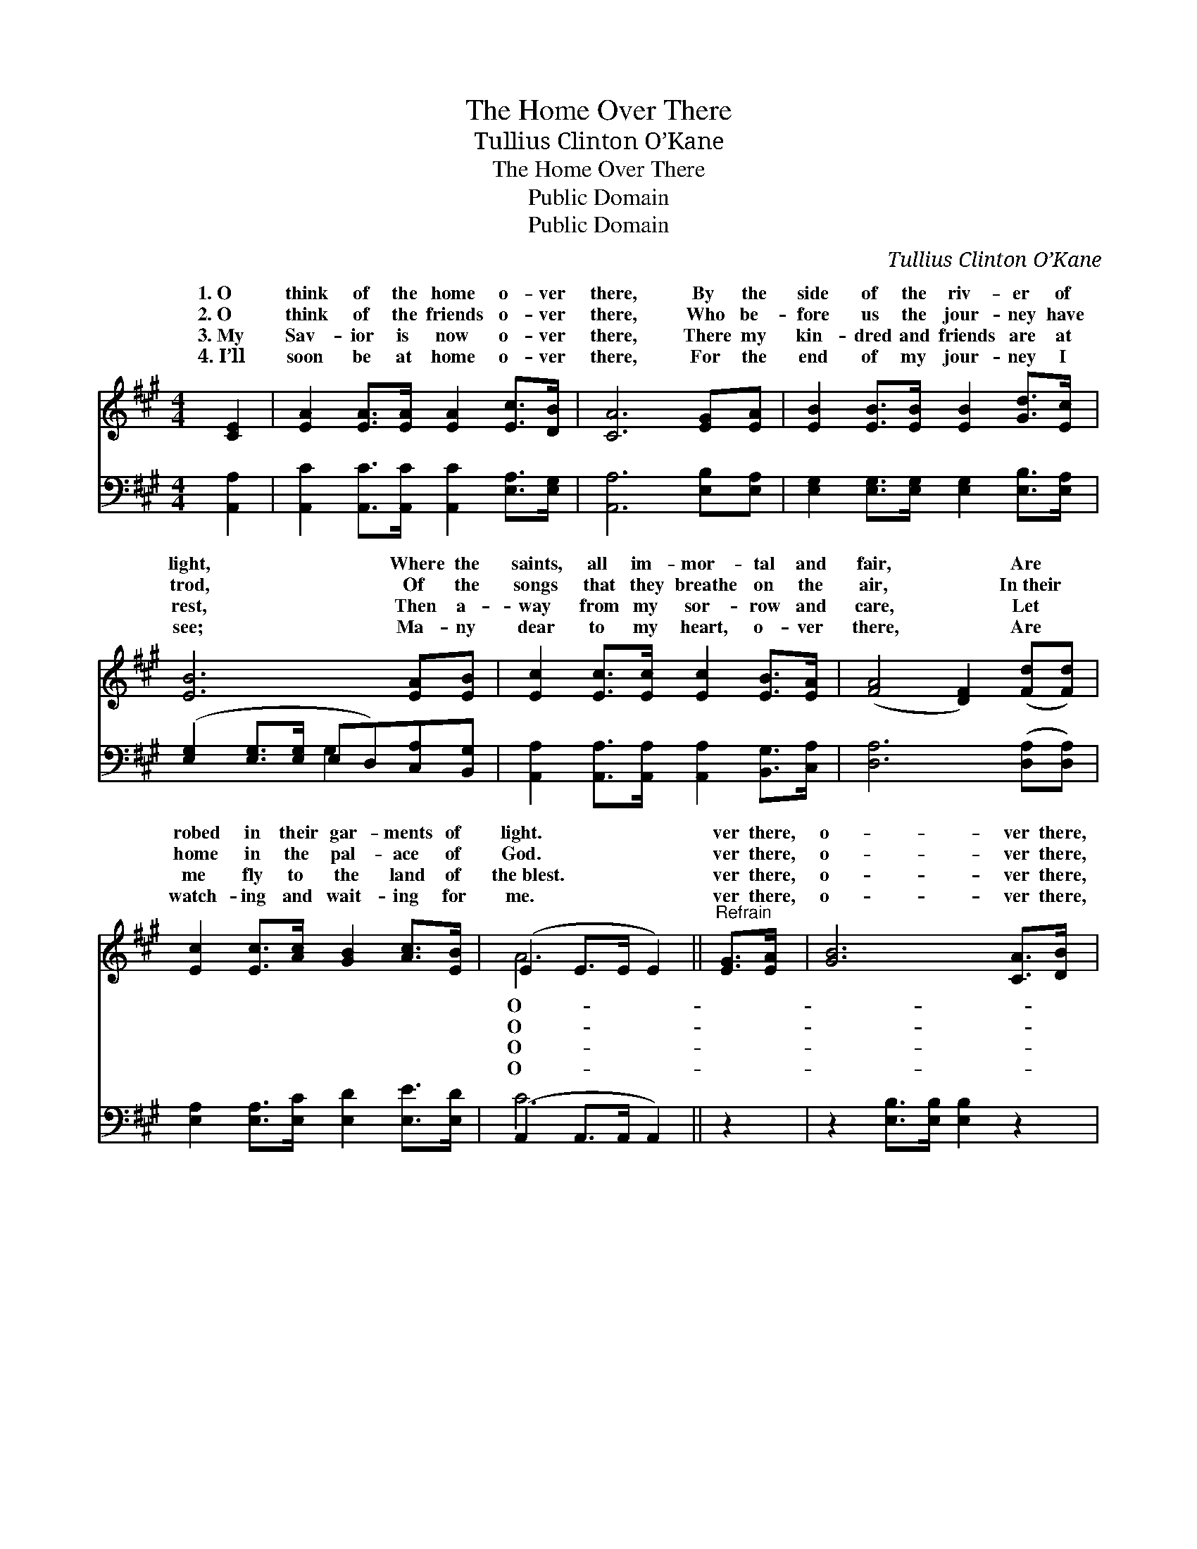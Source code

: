 X:1
T:The Home Over There
T:Tullius Clinton O’Kane
T:The Home Over There
T:Public Domain
T:Public Domain
C:Tullius Clinton O&#8217;Kane
Z:Public Domain
%%score ( 1 2 ) ( 3 4 )
L:1/8
M:4/4
K:A
V:1 treble 
V:2 treble 
V:3 bass 
V:4 bass 
V:1
 [CE]2 | [EA]2 [EA]>[EA] [EA]2 [Ec]>[DB] | [CA]6 [EG][EA] | [EB]2 [EB]>[EB] [EB]2 [Gd]>[Ec] | %4
w: 1.~O|think of the home o- ver|there, By the|side of the riv- er of|
w: 2.~O|think of the friends o- ver|there, Who be-|fore us the jour- ney have|
w: 3.~My|Sav- ior is now o- ver|there, There my|kin- dred and friends are at|
w: 4.~I’ll|soon be at home o- ver|there, For the|end of my jour- ney I|
 [EB]6 [EA][EB] | [Ec]2 [Ec]>[Ec] [Ec]2 [EB]>[EA] | ([FA]4 [DF]2) ([Fd][Fd]) | %7
w: light, Where the|saints, all im- mor- tal and|fair, * Are *|
w: trod, Of the|songs that they breathe on the|air, * In~their *|
w: rest, Then a-|way from my sor- row and|care, * Let *|
w: see; Ma- ny|dear to my heart, o- ver|there, * Are *|
 [Ec]2 [Ec]>[Ac] [GB]2 [Ac]>[EB] | (E2 E>E E2) ||"^Refrain" [EG]>[EA] | [GB]6 [CA]>[DB] | %11
w: robed in their gar- ments of|light. * * *|ver there,|o- ver there,|
w: home in the pal- ace of|God. * * *|ver there,|o- ver there,|
w: me fly to the land of|the~blest. * * *|ver there,|o- ver there,|
w: watch- ing and wait- ing for|me. * * *|ver there,|o- ver there,|
 [Ec]6 [Ac]2 | [Gd]2 [Gd]>[Gd] [Ac]2 [Ae]>[Ac] | (G2 G>G G2) e>d | (c2- E>E E2) B>A | %15
w: O think|of the home o- ver there,|O- * * * ver there,|ver * * * there, O|
w: O think|of the friends o- ver there,|O- * * * ver there,|ver * * * there, O|
w: My Sav-|ior is now o- ver there,|O- * * * ver there,|ver * * * there, My|
w: I’ll soon|be at home o- ver there,|O- * * * ver there,|ver * * * there, I’ll|
 (F2 [Fd]>[Fd] [Fd]2) [Fd]2 | [Fc]2 [Ac]>[Ac] [GB]2 [Ec]>[EB] | [EA]6 |] %18
w: think * * * of|the home o- ver there. *||
w: think * * * of|the friends o- ver there. *||
w: Sav- * * * ior|is now o- ver there. *||
w: soon * * * be|at home o- ver there. *||
V:2
 x2 | x8 | x8 | x8 | x8 | x8 | x8 | x8 | A6 || x2 | x8 | x8 | x8 | B4 x4 | x2 c4 x2 | x8 | x8 | %17
w: ||||||||O-|||||o-||||
w: ||||||||O-|||||o-||||
w: ||||||||O-|||||o-||||
w: ||||||||O-|||||o-||||
 x6 |] %18
w: |
w: |
w: |
w: |
V:3
 [A,,A,]2 | [A,,C]2 [A,,C]>[A,,C] [A,,C]2 [E,A,]>[E,G,] | [A,,A,]6 [E,B,][E,A,] | %3
 [E,G,]2 [E,G,]>[E,G,] [E,G,]2 [E,B,]>[E,A,] | ([E,G,]2 [E,G,]>[E,G,] E,D,)[C,A,][B,,G,] | %5
 [A,,A,]2 [A,,A,]>[A,,A,] [A,,A,]2 [B,,G,]>[C,A,] | [D,A,]6 ([D,A,][D,A,]) | %7
 [E,A,]2 [E,A,]>[E,C] [E,D]2 [E,E]>[E,D] | (A,,2 A,,>A,, A,,2) || z2 | %10
 z2 [E,B,]>[E,B,] [E,B,]2 z2 | z2 [A,C]>[A,C] [A,C]2 [A,E]2 | %12
 [B,E]2 [B,E]>[B,E] [A,E]2 [A,C]>[A,E] | (E,2 E,>E, E,2) C>B, | (A,2- A,,>A,,) A,,2 D>C | %15
 D2 [F,A,]>[F,A,] [F,A,]2 [B,,A,]2 | (A,C) [E,E]>[E,E] [E,E]2 [E,E]>[E,D] | [A,,C]6 |] %18
V:4
 x2 | x8 | x8 | x8 | x4 G,2 x2 | x8 | x8 | x8 | C6 || x2 | x8 | x8 | x8 | E4 x4 | x2 A,4 x2 | x8 | %16
 E,2 x6 | x6 |] %18

